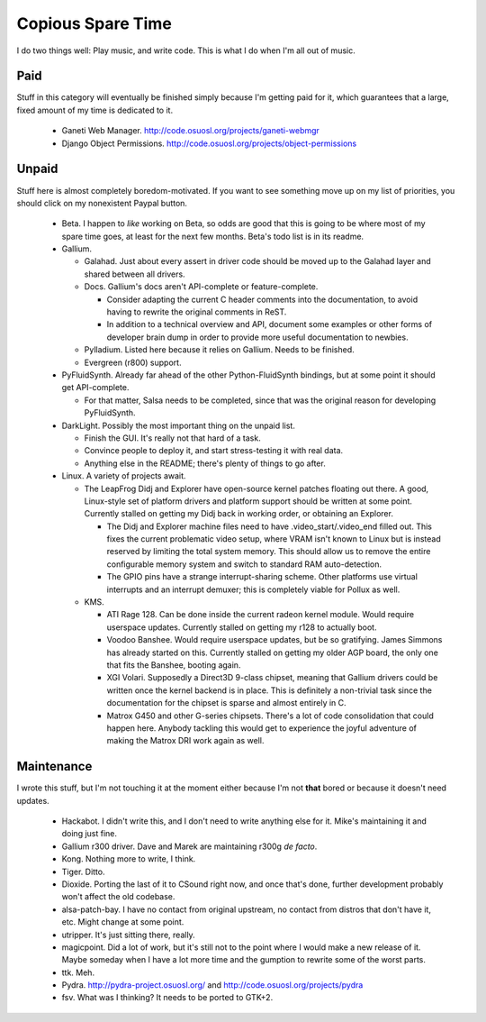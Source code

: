 Copious Spare Time
==================

I do two things well: Play music, and write code. This is what I do when I'm
all out of music.

Paid
----

Stuff in this category will eventually be finished simply because I'm getting
paid for it, which guarantees that a large, fixed amount of my time is
dedicated to it.

 * Ganeti Web Manager. http://code.osuosl.org/projects/ganeti-webmgr
 * Django Object Permissions.
   http://code.osuosl.org/projects/object-permissions

Unpaid
------

Stuff here is almost completely boredom-motivated. If you want to see
something move up on my list of priorities, you should click on my nonexistent
Paypal button.

 * Beta. I happen to *like* working on Beta, so odds are good that this is
   going to be where most of my spare time goes, at least for the next few
   months. Beta's todo list is in its readme.
 * Gallium.

   * Galahad. Just about every assert in driver code should be moved up to the
     Galahad layer and shared between all drivers.
   * Docs. Gallium's docs aren't API-complete or feature-complete.

     * Consider adapting the current C header comments into the documentation,
       to avoid having to rewrite the original comments in ReST.
     * In addition to a technical overview and API, document some examples or
       other forms of developer brain dump in order to provide more useful
       documentation to newbies.

   * Pylladium. Listed here because it relies on Gallium. Needs to be
     finished.
   * Evergreen (r800) support.

 * PyFluidSynth. Already far ahead of the other Python-FluidSynth bindings,
   but at some point it should get API-complete.

   * For that matter, Salsa needs to be completed, since that was the original
     reason for developing PyFluidSynth.

 * DarkLight. Possibly the most important thing on the unpaid list.

   * Finish the GUI. It's really not that hard of a task.
   * Convince people to deploy it, and start stress-testing it with real data.
   * Anything else in the README; there's plenty of things to go after.

 * Linux. A variety of projects await.

   * The LeapFrog Didj and Explorer have open-source kernel patches floating
     out there. A good, Linux-style set of platform drivers and platform
     support should be written at some point. Currently stalled on getting my
     Didj back in working order, or obtaining an Explorer.

     * The Didj and Explorer machine files need to have
       .video_start/.video_end filled out. This fixes the current problematic
       video setup, where VRAM isn't known to Linux but is instead reserved by
       limiting the total system memory. This should allow us to remove the
       entire configurable memory system and switch to standard RAM
       auto-detection.
     * The GPIO pins have a strange interrupt-sharing scheme. Other platforms
       use virtual interrupts and an interrupt demuxer; this is completely
       viable for Pollux as well.

   * KMS.

     * ATI Rage 128. Can be done inside the current radeon kernel module.
       Would require userspace updates. Currently stalled on getting my r128
       to actually boot.
     * Voodoo Banshee. Would require userspace updates, but be so gratifying.
       James Simmons has already started on this. Currently stalled on getting
       my older AGP board, the only one that fits the Banshee, booting again.
     * XGI Volari. Supposedly a Direct3D 9-class chipset, meaning that Gallium
       drivers could be written once the kernel backend is in place. This is
       definitely a non-trivial task since the documentation for the chipset
       is sparse and almost entirely in C.
     * Matrox G450 and other G-series chipsets. There's a lot of code
       consolidation that could happen here. Anybody tackling this would get
       to experience the joyful adventure of making the Matrox DRI work again
       as well.

Maintenance
-----------

I wrote this stuff, but I'm not touching it at the moment either because I'm
not **that** bored or because it doesn't need updates.

 * Hackabot. I didn't write this, and I don't need to write anything else for
   it. Mike's maintaining it and doing just fine.
 * Gallium r300 driver. Dave and Marek are maintaining r300g *de facto*.
 * Kong. Nothing more to write, I think.
 * Tiger. Ditto.
 * Dioxide. Porting the last of it to CSound right now, and once that's done,
   further development probably won't affect the old codebase.
 * alsa-patch-bay. I have no contact from original upstream, no contact from
   distros that don't have it, etc. Might change at some point.
 * utripper. It's just sitting there, really.
 * magicpoint. Did a lot of work, but it's still not to the point where I
   would make a new release of it. Maybe someday when I have a lot more time
   and the gumption to rewrite some of the worst parts.
 * ttk. Meh.
 * Pydra. http://pydra-project.osuosl.org/ and
   http://code.osuosl.org/projects/pydra
 * fsv. What was I thinking? It needs to be ported to GTK+2.
